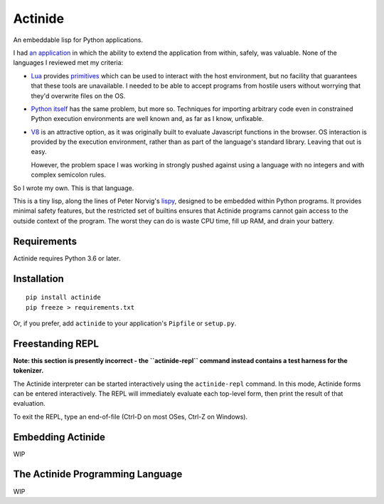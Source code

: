 ########
Actinide
########

An embeddable lisp for Python applications.

I had `an application`_ in which the ability to extend the application from
within, safely, was valuable. None of the languages I reviewed met my criteria:

.. _an application: https://github.com/ojacobson/cadastre/

* `Lua`_ provides `primitives`_ which can be used to interact with the host
  environment, but no facility that guarantees that these tools are
  unavailable. I needed to be able to accept programs from hostile users
  without worrying that they'd overwrite files on the OS.

* `Python itself`_ has the same problem, but more so. Techniques for importing
  arbitrary code even in constrained Python execution environments are well
  known and, as far as I know, unfixable.

* `V8`_ is an attractive option, as it was originally built to evaluate
  Javascript functions in the browser. OS interaction is provided by the
  execution environment, rather than as part of the language's standard
  library. Leaving that out is easy.

  However, the problem space I was working in strongly pushed against using a
  language with no integers and with complex semicolon rules.

.. _Lua: https://www.lua.org
.. _primitives: https://www.lua.org/manual/5.3/manual.html#pdf-os.exit
.. _Python itself: https://python.org/
.. _V8: https://developers.google.com/v8/

So I wrote my own. This is that language.

This is a tiny lisp, along the lines of Peter Norvig's `lispy`_, designed to be
embedded within Python programs. It provides minimal safety features, but the
restricted set of builtins ensures that Actinide programs cannot gain access to
the outside context of the program. The worst they can do is waste CPU time,
fill up RAM, and drain your battery.

.. _lispy: http://norvig.com/lispy.html

************
Requirements
************

Actinide requires Python 3.6 or later.

************
Installation
************

::

    pip install actinide
    pip freeze > requirements.txt

Or, if you prefer, add ``actinide`` to your application's ``Pipfile`` or
``setup.py``.

*****************
Freestanding REPL
*****************

**Note: this section is presently incorrect - the ``actinide-repl`` command
instead contains a test harness for the tokenizer.**

The Actinide interpreter can be started interactively using the
``actinide-repl`` command. In this mode, Actinide forms can be entered
interactively. The REPL will immediately evaluate each top-level form, then
print the result of that evaluation.

To exit the REPL, type an end-of-file (Ctrl-D on most OSes, Ctrl-Z on Windows).

******************
Embedding Actinide
******************

WIP

*********************************
The Actinide Programming Language
*********************************

WIP
